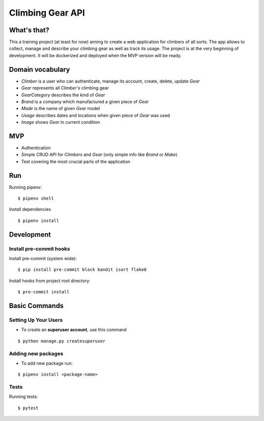 Climbing Gear API
=======================

What's that?
-------------------

This a training project (at least for now) aiming to create a web application for climbers of all sorts.
The app allows to collect, manage and describe your climbing gear as well as track its usage. The project
is at the very beginning of development. It will be dockerized and deployed when the MVP version will be ready.

Domain vocabulary
-------------------


- *Climber* is a user who can authenticate, manage its account, create, delete, update *Gear*
- *Gear* represents all *Climber's* climbing gear
- *GearCategory* describes the kind of *Gear*
- *Brand* is a company which manufactured a given piece of *Gear*
- *Made* is the name of given *Gear* model
- *Usage* describes dates and locations when given piece of *Gear* was used
- *Image* shows *Gear* in current condition



MVP
-------------------

- Authentication
- Simple CRUD API for *Climbers* and *Gear* (only simple info like *Brand* or *Make*)
- Test covering the most crucial parts of the application


Run
---

Running pipenv:

::

    $ pipenv shell


Install dependencies

::

    $ pipenv install

Development
-----------

Install pre-commit hooks
^^^^^^^^^^^^^^^^^^^^^^^^

Install pre-commit (system wide):

::

    $ pip install pre-commit black bandit isort flake8

Install hooks from project root directory:

::

    $ pre-commit install

Basic Commands
--------------

Setting Up Your Users
^^^^^^^^^^^^^^^^^^^^^

* To create an **superuser account**, use this command

::

    $ python manage.py createsuperuser

Adding new packages
^^^^^^^^^^^^^^^^^^^

* To add new package run:

::

    $ pipenv install <package-name>


Tests
^^^^^

Running tests:

::

    $ pytest
